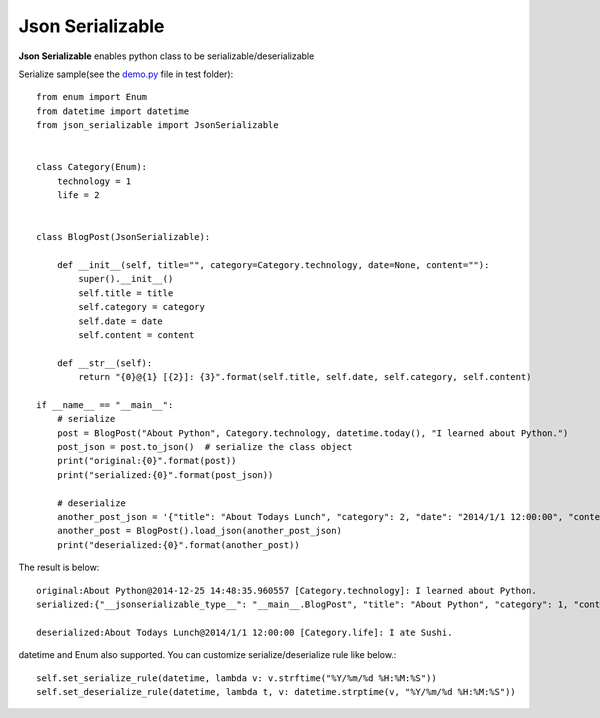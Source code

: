 =================
Json Serializable
=================

**Json Serializable** enables python class to be serializable/deserializable

Serialize sample(see the `demo.py <https://github.com/icoxfog417/json_serializable/blob/master/test/demo.py>`_ file in test folder)::

    from enum import Enum
    from datetime import datetime
    from json_serializable import JsonSerializable


    class Category(Enum):
        technology = 1
        life = 2


    class BlogPost(JsonSerializable):

        def __init__(self, title="", category=Category.technology, date=None, content=""):
            super().__init__()
            self.title = title
            self.category = category
            self.date = date
            self.content = content

        def __str__(self):
            return "{0}@{1} [{2}]: {3}".format(self.title, self.date, self.category, self.content)

    if __name__ == "__main__":
        # serialize
        post = BlogPost("About Python", Category.technology, datetime.today(), "I learned about Python.")
        post_json = post.to_json()  # serialize the class object
        print("original:{0}".format(post))
        print("serialized:{0}".format(post_json))

        # deserialize
        another_post_json = '{"title": "About Todays Lunch", "category": 2, "date": "2014/1/1 12:00:00", "content":"I ate Sushi." }'
        another_post = BlogPost().load_json(another_post_json)
        print("deserialized:{0}".format(another_post))

The result is below::

    original:About Python@2014-12-25 14:48:35.960557 [Category.technology]: I learned about Python.
    serialized:{"__jsonserializable_type__": "__main__.BlogPost", "title": "About Python", "category": 1, "content": "I learned about Python.", "date": "2014-12-25 14:48:35"}

    deserialized:About Todays Lunch@2014/1/1 12:00:00 [Category.life]: I ate Sushi.

datetime and Enum also supported.
You can customize serialize/deserialize rule like below.::

    self.set_serialize_rule(datetime, lambda v: v.strftime("%Y/%m/%d %H:%M:%S"))
    self.set_deserialize_rule(datetime, lambda t, v: datetime.strptime(v, "%Y/%m/%d %H:%M:%S"))

